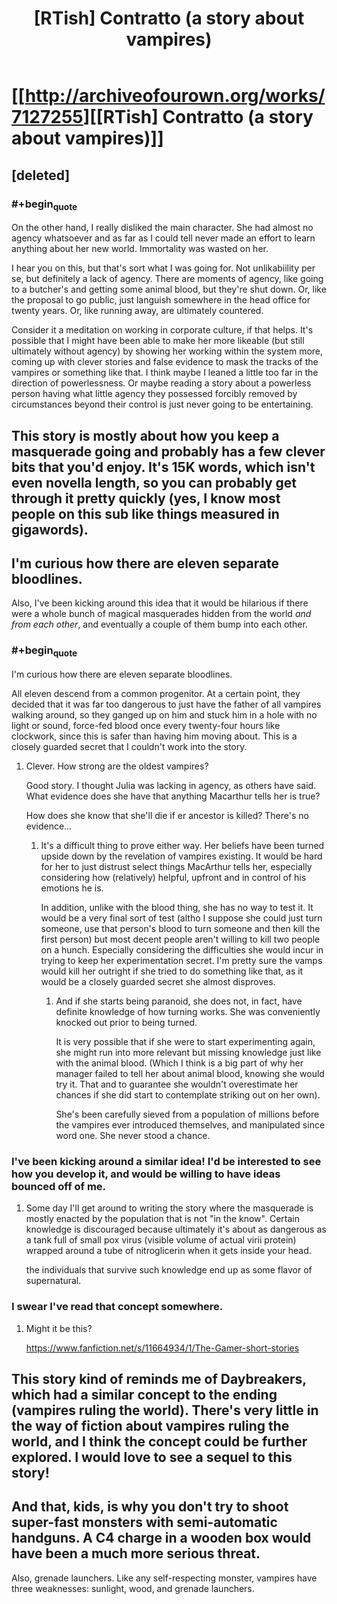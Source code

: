#+TITLE: [RTish] Contratto (a story about vampires)

* [[http://archiveofourown.org/works/7127255][[RTish] Contratto (a story about vampires)]]
:PROPERTIES:
:Author: cthulhuraejepsen
:Score: 25
:DateUnix: 1465330780.0
:END:

** [deleted]
:PROPERTIES:
:Score: 9
:DateUnix: 1465340543.0
:END:

*** #+begin_quote
  On the other hand, I really disliked the main character. She had almost no agency whatsoever and as far as I could tell never made an effort to learn anything about her new world. Immortality was wasted on her.
#+end_quote

I hear you on this, but that's sort what I was going for. Not unlikabiility per se, but definitely a lack of agency. There are moments of agency, like going to a butcher's and getting some animal blood, but they're shut down. Or, like the proposal to go public, just languish somewhere in the head office for twenty years. Or, like running away, are ultimately countered.

Consider it a meditation on working in corporate culture, if that helps. It's possible that I might have been able to make her more likeable (but still ultimately without agency) by showing her working within the system more, coming up with clever stories and false evidence to mask the tracks of the vampires or something like that. I think maybe I leaned a little too far in the direction of powerlessness. Or maybe reading a story about a powerless person having what little agency they possessed forcibly removed by circumstances beyond their control is just never going to be entertaining.
:PROPERTIES:
:Author: cthulhuraejepsen
:Score: 6
:DateUnix: 1465405107.0
:END:


** This story is mostly about how you keep a masquerade going and probably has a few clever bits that you'd enjoy. It's 15K words, which isn't even novella length, so you can probably get through it pretty quickly (yes, I know most people on this sub like things measured in gigawords).
:PROPERTIES:
:Author: cthulhuraejepsen
:Score: 4
:DateUnix: 1465336675.0
:END:


** I'm curious how there are eleven separate bloodlines.

Also, I've been kicking around this idea that it would be hilarious if there were a whole bunch of magical masquerades hidden from the world /and from each other/, and eventually a couple of them bump into each other.
:PROPERTIES:
:Author: awesomeideas
:Score: 5
:DateUnix: 1465341979.0
:END:

*** #+begin_quote
  I'm curious how there are eleven separate bloodlines.
#+end_quote

All eleven descend from a common progenitor. At a certain point, they decided that it was far too dangerous to just have the father of all vampires walking around, so they ganged up on him and stuck him in a hole with no light or sound, force-fed blood once every twenty-four hours like clockwork, since this is safer than having him moving about. This is a closely guarded secret that I couldn't work into the story.
:PROPERTIES:
:Author: cthulhuraejepsen
:Score: 7
:DateUnix: 1465343352.0
:END:

**** Clever. How strong are the oldest vampires?

Good story. I thought Julia was lacking in agency, as others have said. What evidence does she have that anything Macarthur tells her is true?

How does she know that she'll die if er ancestor is killed? There's no evidence...
:PROPERTIES:
:Author: gardenofjew
:Score: 1
:DateUnix: 1465345415.0
:END:

***** It's a difficult thing to prove either way. Her beliefs have been turned upside down by the revelation of vampires existing. It would be hard for her to just distrust select things MacArthur tells her, especially considering how (relatively) helpful, upfront and in control of his emotions he is.

In addition, unlike with the blood thing, she has no way to test it. It would be a very final sort of test (altho I suppose she could just turn someone, use that person's blood to turn someone and then kill the first person) but most decent people aren't willing to kill two people on a hunch. Especially considering the difficulties she would incur in trying to keep her experimentation secret. I'm pretty sure the vamps would kill her outright if she tried to do something like that, as it would be a closely guarded secret she almost disproves.
:PROPERTIES:
:Author: Kishoto
:Score: 2
:DateUnix: 1465396105.0
:END:

****** And if she starts being paranoid, she does not, in fact, have definite knowledge of how turning works. She was conveniently knocked out prior to being turned.

It is very possible that if she were to start experimenting again, she might run into more relevant but missing knowledge just like with the animal blood. (Which I think is a big part of why her manager failed to tell her about animal blood, knowing she would try it. That and to guarantee she wouldn't overestimate her chances if she did start to contemplate striking out on her own).

She's been carefully sieved from a population of millions before the vampires ever introduced themselves, and manipulated since word one. She never stood a chance.
:PROPERTIES:
:Author: NoYouTryAnother
:Score: 3
:DateUnix: 1465397959.0
:END:


*** I've been kicking around a similar idea! I'd be interested to see how you develop it, and would be willing to have ideas bounced off of me.
:PROPERTIES:
:Author: callmebrotherg
:Score: 2
:DateUnix: 1465404482.0
:END:

**** Some day I'll get around to writing the story where the masquerade is mostly enacted by the population that is not "in the know". Certain knowledge is discouraged because ultimately it's about as dangerous as a tank full of small pox virus (visible volume of actual virii protein) wrapped around a tube of nitroglicerin when it gets inside your head.

the individuals that survive such knowledge end up as some flavor of supernatural.
:PROPERTIES:
:Author: Nighzmarquls
:Score: 2
:DateUnix: 1465451501.0
:END:


*** I swear I've read that concept somewhere.
:PROPERTIES:
:Author: nerdguy1138
:Score: 1
:DateUnix: 1465953718.0
:END:

**** Might it be this?

[[https://www.fanfiction.net/s/11664934/1/The-Gamer-short-stories]]
:PROPERTIES:
:Author: cthulhuraejepsen
:Score: 1
:DateUnix: 1465958577.0
:END:


** This story kind of reminds me of Daybreakers, which had a similar concept to the ending (vampires ruling the world). There's very little in the way of fiction about vampires ruling the world, and I think the concept could be further explored. I would love to see a sequel to this story!
:PROPERTIES:
:Author: FTL_wishes
:Score: 2
:DateUnix: 1465359390.0
:END:


** And that, kids, is why you don't try to shoot super-fast monsters with semi-automatic handguns. A C4 charge in a wooden box would have been a much more serious threat.

Also, grenade launchers. Like any self-respecting monster, vampires have three weaknesses: sunlight, wood, and grenade launchers.
:PROPERTIES:
:Author: CouteauBleu
:Score: 3
:DateUnix: 1465340085.0
:END:
